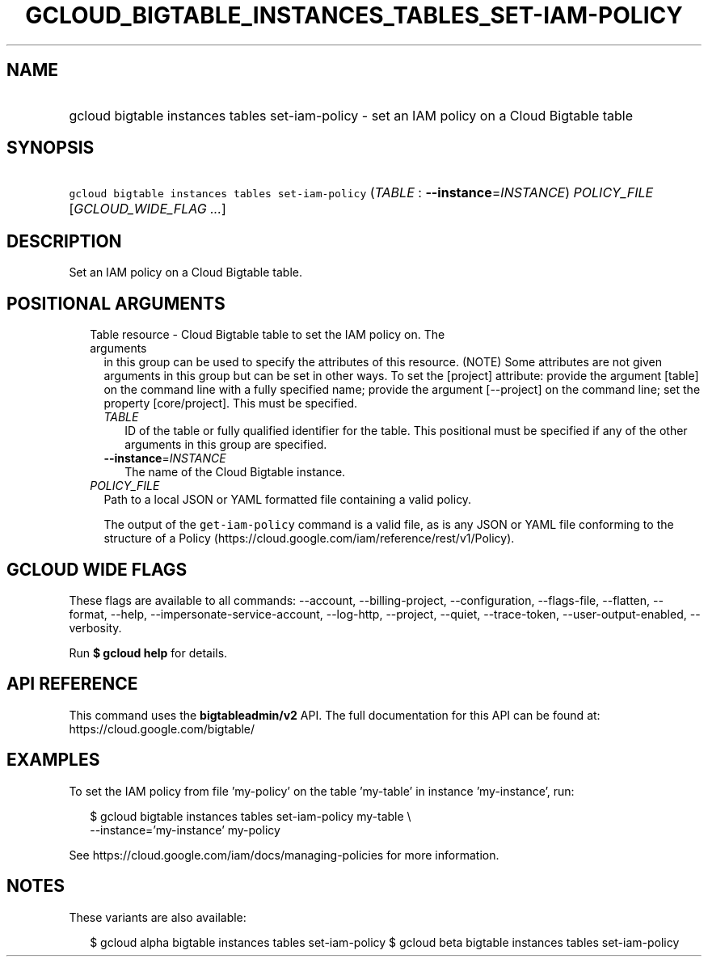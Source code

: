 
.TH "GCLOUD_BIGTABLE_INSTANCES_TABLES_SET\-IAM\-POLICY" 1



.SH "NAME"
.HP
gcloud bigtable instances tables set\-iam\-policy \- set an IAM policy on a Cloud Bigtable table



.SH "SYNOPSIS"
.HP
\f5gcloud bigtable instances tables set\-iam\-policy\fR (\fITABLE\fR\ :\ \fB\-\-instance\fR=\fIINSTANCE\fR) \fIPOLICY_FILE\fR [\fIGCLOUD_WIDE_FLAG\ ...\fR]



.SH "DESCRIPTION"

Set an IAM policy on a Cloud Bigtable table.



.SH "POSITIONAL ARGUMENTS"

.RS 2m
.TP 2m

Table resource \- Cloud Bigtable table to set the IAM policy on. The arguments
in this group can be used to specify the attributes of this resource. (NOTE)
Some attributes are not given arguments in this group but can be set in other
ways. To set the [project] attribute: provide the argument [table] on the
command line with a fully specified name; provide the argument [\-\-project] on
the command line; set the property [core/project]. This must be specified.

.RS 2m
.TP 2m
\fITABLE\fR
ID of the table or fully qualified identifier for the table. This positional
must be specified if any of the other arguments in this group are specified.

.TP 2m
\fB\-\-instance\fR=\fIINSTANCE\fR
The name of the Cloud Bigtable instance.

.RE
.sp
.TP 2m
\fIPOLICY_FILE\fR
Path to a local JSON or YAML formatted file containing a valid policy.

The output of the \f5get\-iam\-policy\fR command is a valid file, as is any JSON
or YAML file conforming to the structure of a Policy
(https://cloud.google.com/iam/reference/rest/v1/Policy).


.RE
.sp

.SH "GCLOUD WIDE FLAGS"

These flags are available to all commands: \-\-account, \-\-billing\-project,
\-\-configuration, \-\-flags\-file, \-\-flatten, \-\-format, \-\-help,
\-\-impersonate\-service\-account, \-\-log\-http, \-\-project, \-\-quiet,
\-\-trace\-token, \-\-user\-output\-enabled, \-\-verbosity.

Run \fB$ gcloud help\fR for details.



.SH "API REFERENCE"

This command uses the \fBbigtableadmin/v2\fR API. The full documentation for
this API can be found at: https://cloud.google.com/bigtable/



.SH "EXAMPLES"

To set the IAM policy from file 'my\-policy' on the table 'my\-table' in
instance 'my\-instance', run:

.RS 2m
$ gcloud bigtable instances tables set\-iam\-policy my\-table \e
    \-\-instance='my\-instance' my\-policy
.RE

See https://cloud.google.com/iam/docs/managing\-policies for more information.



.SH "NOTES"

These variants are also available:

.RS 2m
$ gcloud alpha bigtable instances tables set\-iam\-policy
$ gcloud beta bigtable instances tables set\-iam\-policy
.RE

